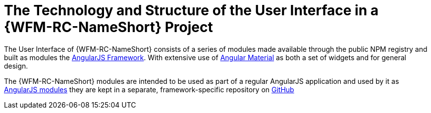 [id='{context}-ref-ui-technology']
= The Technology and Structure of the User Interface in a {WFM-RC-NameShort} Project

The User Interface of {WFM-RC-NameShort} consists of a series of modules made available through the public NPM registry and built as modules the link:https://angularjs.org/[AngularJS Framework]. With extensive use of link:https://material.angularjs.org/latest/[Angular Material] as both a set of widgets and for general design.

The {WFM-RC-NameShort} modules are intended to be used as part of a regular AngularJS application and used by it as link:https://docs.angularjs.org/guide/module[AngularJS modules] they are kept in a separate, framework-specific repository on link:https://github.com/feedhenry-raincatcher/raincatcher-angularjs/[GitHub]

